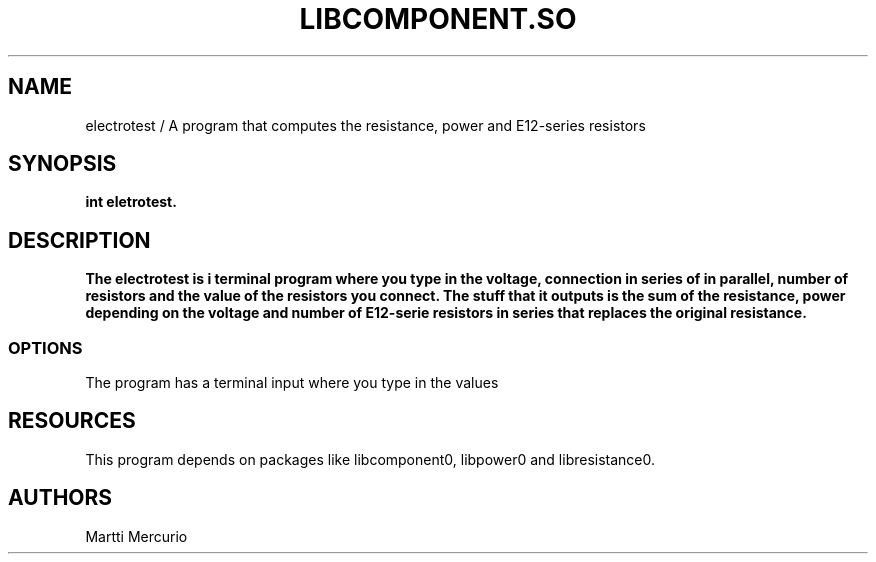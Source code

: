 .TH LIBCOMPONENT.SO "26 October 2018"
.SH NAME
electrotest / A program that computes the resistance, power and E12-series resistors 
.SH SYNOPSIS
\fBint eletrotest.
.SH DESCRIPTION
.PP
\fBThe electrotest is i terminal program where you type in the voltage, connection in series of in parallel,
number of resistors and the value of the resistors you connect. The stuff that it outputs is the sum of the 
resistance, power depending on the voltage and number of E12-serie resistors in series that
replaces the original resistance.
.SS OPTIONS
.PP
The program has a terminal input where you type in the values
.SH RESOURCES
.PP
This program depends on packages like libcomponent0, libpower0 and libresistance0. 
.SH AUTHORS
Martti Mercurio
